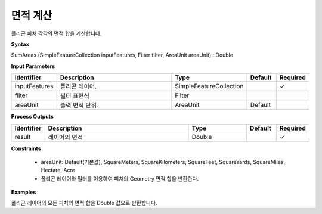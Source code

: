 .. _area:

면적 계산
===============

폴리곤 피처 각각의 면적 합을 계산합니다.

**Syntax**

SumAreas (SimpleFeatureCollection inputFeatures, Filter filter, AreaUnit areaUnit) : Double

**Input Parameters**

.. list-table::
   :widths: 10 50 20 10 10

   * - **Identifier**
     - **Description**
     - **Type**
     - **Default**
     - **Required**

   * - inputFeatures
     - 폴리곤 레이어.
     - SimpleFeatureCollection
     -
     - ✓

   * - filter
     - 필터 표현식
     - Filter
     -
     -

   * - areaUnit
     - 출력 면적 단위.
     - AreaUnit
     - Default
     -

**Process Outputs**

.. list-table::
   :widths: 10 50 20 10 10

   * - **Identifier**
     - **Description**
     - **Type**
     - **Default**
     - **Required**

   * - result
     - 레이어의 면적
     - Double
     -
     - ✓

**Constraints**

 - areaUnit: Default(기본값), SquareMeters, SquareKilometers, SquareFeet, SquareYards, SquareMiles, Hectare, Acre
 - 폴리곤 레이어와 필터를 이용하여 피처의 Geometry 면적 합을 반환한다.

**Examples**

폴리곤 레이어의 모든 피처의 면적 합을 Double 값으로 반환합니다.